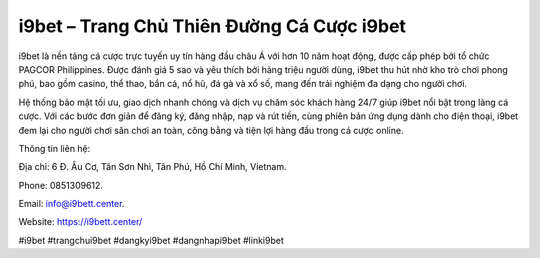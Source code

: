 i9bet – Trang Chủ Thiên Đường Cá Cược i9bet
===================================

i9bet là nền tảng cá cược trực tuyến uy tín hàng đầu châu Á với hơn 10 năm hoạt động, được cấp phép bởi tổ chức PAGCOR Philippines. Được đánh giá 5 sao và yêu thích bởi hàng triệu người dùng, i9bet thu hút nhờ kho trò chơi phong phú, bao gồm casino, thể thao, bắn cá, nổ hũ, đá gà và xổ số, mang đến trải nghiệm đa dạng cho người chơi. 

Hệ thống bảo mật tối ưu, giao dịch nhanh chóng và dịch vụ chăm sóc khách hàng 24/7 giúp i9bet nổi bật trong làng cá cược. Với các bước đơn giản để đăng ký, đăng nhập, nạp và rút tiền, cùng phiên bản ứng dụng dành cho điện thoại, i9bet đem lại cho người chơi sân chơi an toàn, công bằng và tiện lợi hàng đầu trong cá cược online.

Thông tin liên hệ: 

Địa chỉ: 6 Đ. Âu Cơ, Tân Sơn Nhì, Tân Phú, Hồ Chí Minh, Vietnam. 

Phone: 0851309612. 

Email: info@i9bett.center. 

Website: https://i9bett.center/ 

#i9bet #trangchui9bet #dangkyi9bet #dangnhapi9bet #linki9bet
